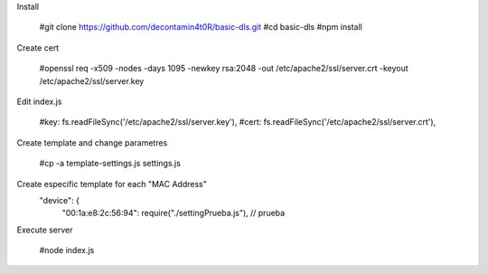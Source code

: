 Install

  #git clone https://github.com/decontamin4t0R/basic-dls.git
  #cd basic-dls
  #npm install

Create cert

  #openssl req -x509 -nodes -days 1095 -newkey rsa:2048 -out /etc/apache2/ssl/server.crt -keyout /etc/apache2/ssl/server.key

Edit index.js

  #key: fs.readFileSync('/etc/apache2/ssl/server.key'),
  #cert: fs.readFileSync('/etc/apache2/ssl/server.crt'),

Create template and change parametres 

  #cp -a template-settings.js settings.js

Create especific template for each "MAC Address"
  "device": {
        "00:1a:e8:2c:56:94": require("./settingPrueba.js"), // prueba

Execute server

  #node index.js


